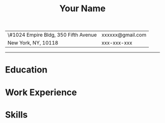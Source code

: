 #+OPTIONS: toc:nil h:4 num:nil
#+LaTeX_CLASS: article
#+LATEX_CLASS_OPTIONS: [10pt, a4paper]
#+LaTeX_HEADER: \usepackage{mycv2}

#+TITLE: Your Name

#+MACRO: addrln1 \#1024 Empire Bldg, 350 Fifth Avenue
#+MACRO: addrln2 New York, NY, 10118
#+MACRO: email xxxxxx@gmail.com
#+MACRO: phone xxx-xxx-xxx
#+MACRO: link

#+ATTR_LaTeX: :environment tabularx :width \linewidth :spread t :align l@{\extracolsep{\fill}}r
| {{{addrln1}}} | {{{email}}} |
| {{{addrln2}}} | {{{phone}}} |
#+ATTR_LaTeX: :width \textwidth :thickness 0.8pt
-----
* Education
* Work Experience
* Skills
